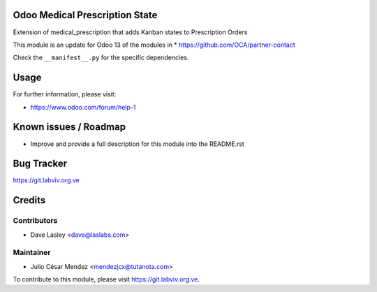 Odoo Medical Prescription State
===============================

Extension of medical_prescription that adds Kanban states to Prescription Orders

This module is an update for Odoo 13 of the modules in
* https://github.com/OCA/partner-contact

Check the ``__manifest__.py`` for the specific dependencies.

Usage
=====

For further information, please visit:

* https://www.odoo.com/forum/help-1

Known issues / Roadmap
======================

* Improve and provide a full description for this module into the README.rst

Bug Tracker
===========

https://git.labviv.org.ve

Credits
=======

Contributors
------------
* Dave Lasley <dave@laslabs.com>

Maintainer
----------
* Julio César Mendez <mendezjcx@tutanota.com>

To contribute to this module, please visit https://git.labviv.org.ve.
